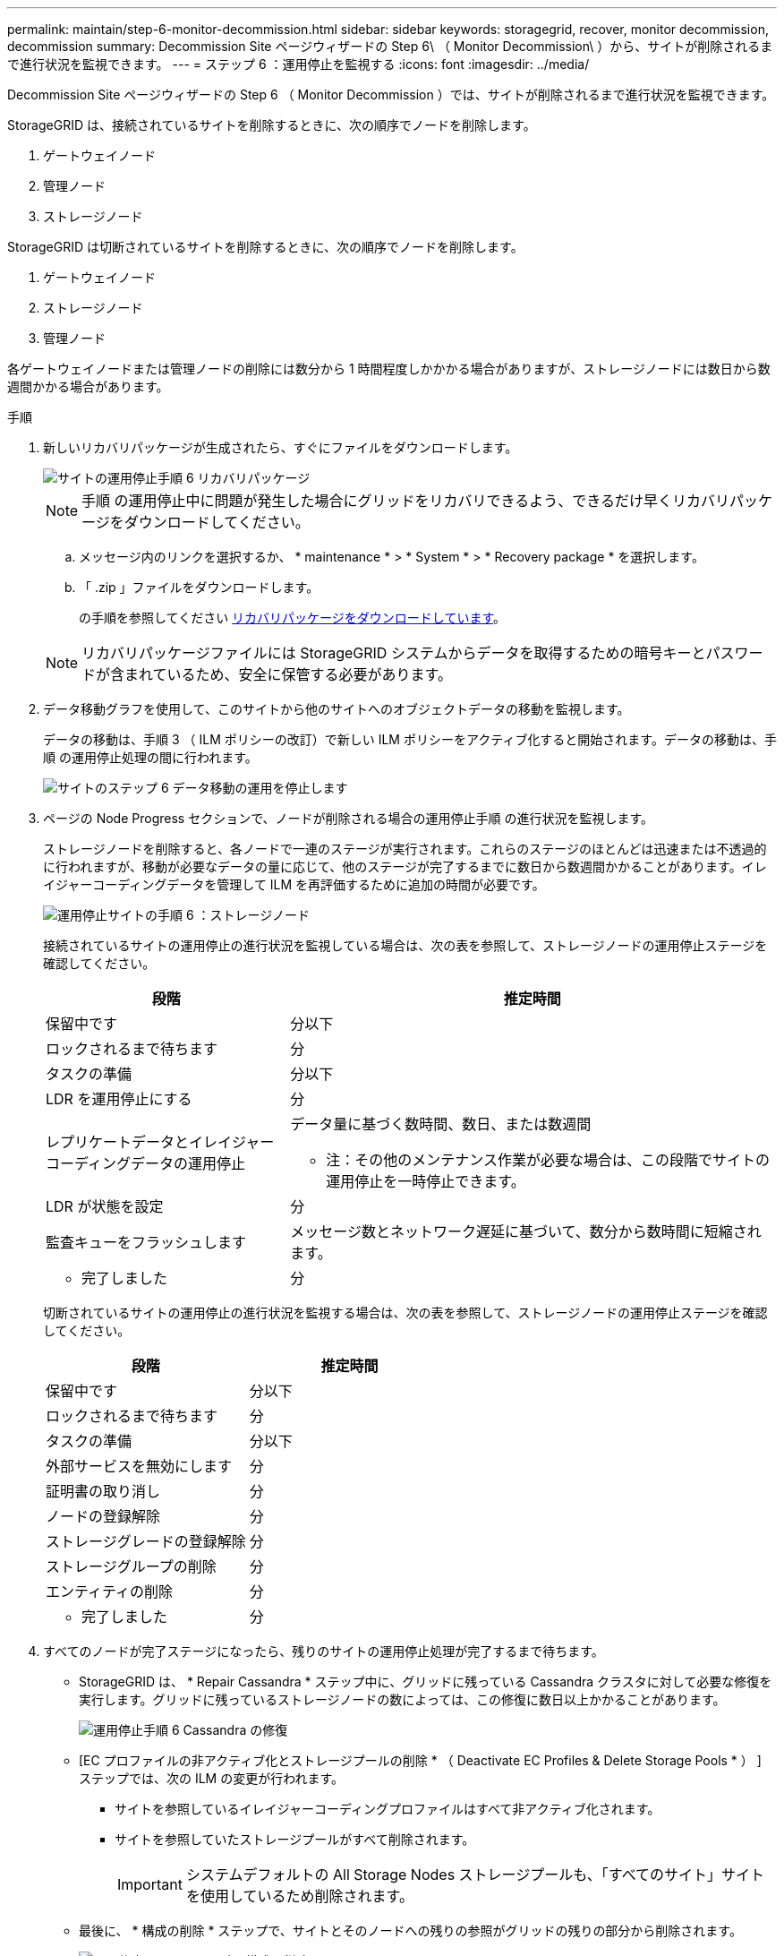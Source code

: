 ---
permalink: maintain/step-6-monitor-decommission.html 
sidebar: sidebar 
keywords: storagegrid, recover, monitor decommission, decommission 
summary: Decommission Site ページウィザードの Step 6\ （ Monitor Decommission\ ）から、サイトが削除されるまで進行状況を監視できます。 
---
= ステップ 6 ：運用停止を監視する
:icons: font
:imagesdir: ../media/


[role="lead"]
Decommission Site ページウィザードの Step 6 （ Monitor Decommission ）では、サイトが削除されるまで進行状況を監視できます。

StorageGRID は、接続されているサイトを削除するときに、次の順序でノードを削除します。

. ゲートウェイノード
. 管理ノード
. ストレージノード


StorageGRID は切断されているサイトを削除するときに、次の順序でノードを削除します。

. ゲートウェイノード
. ストレージノード
. 管理ノード


各ゲートウェイノードまたは管理ノードの削除には数分から 1 時間程度しかかかる場合がありますが、ストレージノードには数日から数週間かかる場合があります。

.手順
. 新しいリカバリパッケージが生成されたら、すぐにファイルをダウンロードします。
+
image::../media/decommission_site_step_6_recovery_package.png[サイトの運用停止手順 6 リカバリパッケージ]

+

NOTE: 手順 の運用停止中に問題が発生した場合にグリッドをリカバリできるよう、できるだけ早くリカバリパッケージをダウンロードしてください。

+
.. メッセージ内のリンクを選択するか、 * maintenance * > * System * > * Recovery package * を選択します。
.. 「 .zip 」ファイルをダウンロードします。
+
の手順を参照してください xref:downloading-recovery-package.adoc[リカバリパッケージをダウンロードしています]。



+

NOTE: リカバリパッケージファイルには StorageGRID システムからデータを取得するための暗号キーとパスワードが含まれているため、安全に保管する必要があります。

. データ移動グラフを使用して、このサイトから他のサイトへのオブジェクトデータの移動を監視します。
+
データの移動は、手順 3 （ ILM ポリシーの改訂）で新しい ILM ポリシーをアクティブ化すると開始されます。データの移動は、手順 の運用停止処理の間に行われます。

+
image::../media/decommission_site_step_6_data_movement.png[サイトのステップ 6 データ移動の運用を停止します]

. ページの Node Progress セクションで、ノードが削除される場合の運用停止手順 の進行状況を監視します。
+
ストレージノードを削除すると、各ノードで一連のステージが実行されます。これらのステージのほとんどは迅速または不透過的に行われますが、移動が必要なデータの量に応じて、他のステージが完了するまでに数日から数週間かかることがあります。イレイジャーコーディングデータを管理して ILM を再評価するために追加の時間が必要です。

+
image::../media/decommission_site_step_6_storage_node.png[運用停止サイトの手順 6 ：ストレージノード]

+
接続されているサイトの運用停止の進行状況を監視している場合は、次の表を参照して、ストレージノードの運用停止ステージを確認してください。

+
[cols="1a,2a"]
|===
| 段階 | 推定時間 


 a| 
保留中です
 a| 
分以下



 a| 
ロックされるまで待ちます
 a| 
分



 a| 
タスクの準備
 a| 
分以下



 a| 
LDR を運用停止にする
 a| 
分



 a| 
レプリケートデータとイレイジャーコーディングデータの運用停止
 a| 
データ量に基づく数時間、数日、または数週間

* 注：その他のメンテナンス作業が必要な場合は、この段階でサイトの運用停止を一時停止できます。



 a| 
LDR が状態を設定
 a| 
分



 a| 
監査キューをフラッシュします
 a| 
メッセージ数とネットワーク遅延に基づいて、数分から数時間に短縮されます。



 a| 
- 完了しました
 a| 
分

|===
+
切断されているサイトの運用停止の進行状況を監視する場合は、次の表を参照して、ストレージノードの運用停止ステージを確認してください。

+
[cols="1a,1a"]
|===
| 段階 | 推定時間 


 a| 
保留中です
 a| 
分以下



 a| 
ロックされるまで待ちます
 a| 
分



 a| 
タスクの準備
 a| 
分以下



 a| 
外部サービスを無効にします
 a| 
分



 a| 
証明書の取り消し
 a| 
分



 a| 
ノードの登録解除
 a| 
分



 a| 
ストレージグレードの登録解除
 a| 
分



 a| 
ストレージグループの削除
 a| 
分



 a| 
エンティティの削除
 a| 
分



 a| 
- 完了しました
 a| 
分

|===
. すべてのノードが完了ステージになったら、残りのサイトの運用停止処理が完了するまで待ちます。
+
** StorageGRID は、 * Repair Cassandra * ステップ中に、グリッドに残っている Cassandra クラスタに対して必要な修復を実行します。グリッドに残っているストレージノードの数によっては、この修復に数日以上かかることがあります。
+
image::../media/decommission_site_step_6_repair_cassandra.png[運用停止手順 6 Cassandra の修復]

** [EC プロファイルの非アクティブ化とストレージプールの削除 * （ Deactivate EC Profiles & Delete Storage Pools * ） ] ステップでは、次の ILM の変更が行われます。
+
*** サイトを参照しているイレイジャーコーディングプロファイルはすべて非アクティブ化されます。
*** サイトを参照していたストレージプールがすべて削除されます。
+

IMPORTANT: システムデフォルトの All Storage Nodes ストレージプールも、「すべてのサイト」サイトを使用しているため削除されます。



** 最後に、 * 構成の削除 * ステップで、サイトとそのノードへの残りの参照がグリッドの残りの部分から削除されます。
+
image::../media/decommission_site_step_6_remove_configuration.png[運用停止サイトステップ 6 構成の削除]



. 運用停止手順 が完了すると、運用停止サイトのページに成功のメッセージが表示され、削除したサイトは表示されなくなります。
+
image::../media/decommission_site_success_message.png[運用停止サイト成功メッセージ]



サイトの運用停止手順 が完了したら、次の作業を実行します。

* 運用停止したサイトのすべてのストレージノードのドライブを確実に消去します。市販のデータ消去ツールまたはデータ消去サービスを使用して、ドライブからデータを完全かつ安全に削除します。
* サイトに 1 つ以上の管理ノードが含まれていて、 StorageGRID システムでシングルサインオン（ SSO ）が有効になっている場合は、そのサイトに対する証明書利用者信頼をすべて Active Directory フェデレーションサービス（ AD FS ）から削除します。
* 接続されているサイトの運用停止手順 でノードの電源が自動的にオフになったら、関連する仮想マシンを削除します。

